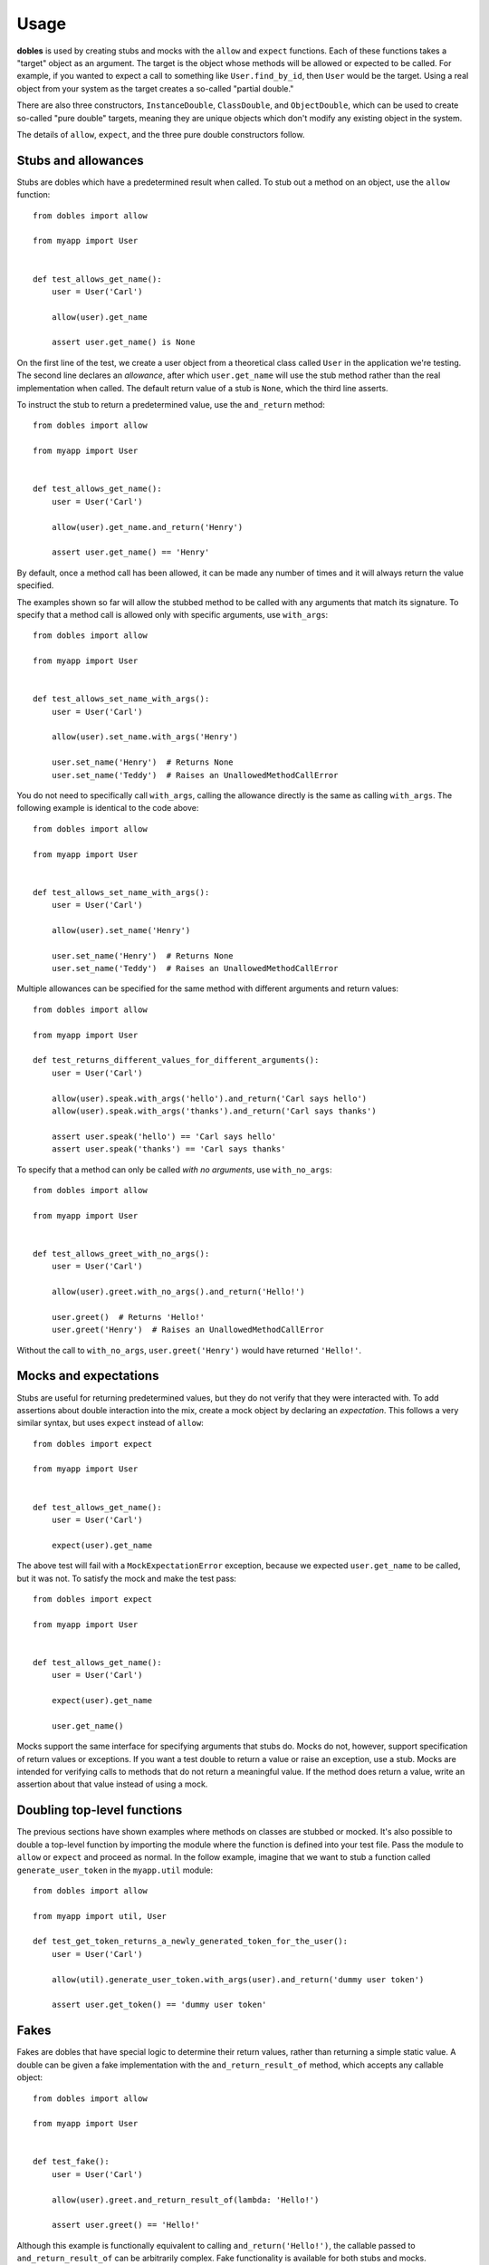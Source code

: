 Usage
=====

**dobles** is used by creating stubs and mocks with the ``allow`` and ``expect`` functions. Each of these functions takes a "target" object as an argument. The target is the object whose methods will be allowed or expected to be called. For example, if you wanted to expect a call to something like ``User.find_by_id``, then ``User`` would be the target. Using a real object from your system as the target creates a so-called "partial double."

There are also three constructors, ``InstanceDouble``, ``ClassDouble``, and ``ObjectDouble``, which can be used to create so-called "pure double" targets, meaning they are unique objects which don't modify any existing object in the system.

The details of ``allow``, ``expect``, and the three pure double constructors follow.

Stubs and allowances
--------------------

Stubs are dobles which have a predetermined result when called. To stub out a method on an object, use the ``allow`` function::

    from dobles import allow

    from myapp import User


    def test_allows_get_name():
        user = User('Carl')

        allow(user).get_name

        assert user.get_name() is None

On the first line of the test, we create a user object from a theoretical class called ``User`` in the application we're testing. The second line declares an *allowance*, after which ``user.get_name`` will use the stub method rather than the real implementation when called. The default return value of a stub is ``None``, which the third line asserts.

To instruct the stub to return a predetermined value, use the ``and_return`` method::


    from dobles import allow

    from myapp import User


    def test_allows_get_name():
        user = User('Carl')

        allow(user).get_name.and_return('Henry')

        assert user.get_name() == 'Henry'

By default, once a method call has been allowed, it can be made any number of times and it will always return the value specified.

The examples shown so far will allow the stubbed method to be called with any arguments that match its signature. To specify that a method call is allowed only with specific arguments, use ``with_args``::

    from dobles import allow

    from myapp import User


    def test_allows_set_name_with_args():
        user = User('Carl')

        allow(user).set_name.with_args('Henry')

        user.set_name('Henry')  # Returns None
        user.set_name('Teddy')  # Raises an UnallowedMethodCallError

You do not need to specifically call ``with_args``, calling the allowance directly is the same as calling ``with_args``.  The following example is identical to the code above::

    from dobles import allow

    from myapp import User


    def test_allows_set_name_with_args():
        user = User('Carl')

        allow(user).set_name('Henry')

        user.set_name('Henry')  # Returns None
        user.set_name('Teddy')  # Raises an UnallowedMethodCallError

Multiple allowances can be specified for the same method with different arguments and return values::

    from dobles import allow

    from myapp import User

    def test_returns_different_values_for_different_arguments():
        user = User('Carl')

        allow(user).speak.with_args('hello').and_return('Carl says hello')
        allow(user).speak.with_args('thanks').and_return('Carl says thanks')

        assert user.speak('hello') == 'Carl says hello'
        assert user.speak('thanks') == 'Carl says thanks'

To specify that a method can only be called *with no arguments*, use ``with_no_args``::

    from dobles import allow

    from myapp import User


    def test_allows_greet_with_no_args():
        user = User('Carl')

        allow(user).greet.with_no_args().and_return('Hello!')

        user.greet()  # Returns 'Hello!'
        user.greet('Henry')  # Raises an UnallowedMethodCallError

Without the call to ``with_no_args``, ``user.greet('Henry')`` would have returned ``'Hello!'``.

Mocks and expectations
----------------------

Stubs are useful for returning predetermined values, but they do not verify that they were interacted with. To add assertions about double interaction into the mix, create a mock object by declaring an *expectation*. This follows a very similar syntax, but uses ``expect`` instead of ``allow``::

    from dobles import expect

    from myapp import User


    def test_allows_get_name():
        user = User('Carl')

        expect(user).get_name

The above test will fail with a ``MockExpectationError`` exception, because we expected ``user.get_name`` to be called, but it was not. To satisfy the mock and make the test pass::

    from dobles import expect

    from myapp import User


    def test_allows_get_name():
        user = User('Carl')

        expect(user).get_name

        user.get_name()

Mocks support the same interface for specifying arguments that stubs do. Mocks do not, however, support specification of return values or exceptions. If you want a test double to return a value or raise an exception, use a stub. Mocks are intended for verifying calls to methods that do not return a meaningful value. If the method does return a value, write an assertion about that value instead of using a mock.

Doubling top-level functions
----------------------------

The previous sections have shown examples where methods on classes are stubbed or mocked. It's also possible to double a top-level function by importing the module where the function is defined into your test file. Pass the module to ``allow`` or ``expect`` and proceed as normal. In the follow example, imagine that we want to stub a function called ``generate_user_token`` in the ``myapp.util`` module::

    from dobles import allow

    from myapp import util, User

    def test_get_token_returns_a_newly_generated_token_for_the_user():
        user = User('Carl')

        allow(util).generate_user_token.with_args(user).and_return('dummy user token')

        assert user.get_token() == 'dummy user token'

Fakes
-----

Fakes are dobles that have special logic to determine their return values, rather than returning a simple static value. A double can be given a fake implementation with the ``and_return_result_of`` method, which accepts any callable object::

    from dobles import allow

    from myapp import User


    def test_fake():
        user = User('Carl')

        allow(user).greet.and_return_result_of(lambda: 'Hello!')

        assert user.greet() == 'Hello!'

Although this example is functionally equivalent to calling ``and_return('Hello!')``, the callable passed to ``and_return_result_of`` can be arbitrarily complex. Fake functionality is available for both stubs and mocks.

Raising exceptions
------------------

Both stubs and mocks allow a method call to raise an exception instead of returning a result using the ``and_raise`` method. Simply pass the object you want to raise as an argument. The following test will pass::

    from dobles import allow

    from myapp import User


    def test_raising_an_exception():
        user = User('Carl')

        allow(user).get_name.and_raise(StandardError)

        try:
            user.get_name()
        except StandardError:
            pass
        else:
            raise AssertionError('Expected test to raise StandardError.')

If the exception to be raised requires arguments, they can be passed to the Exception constructor directly before ``and_raises`` is invoked::

    from dobles import allow

    from myapp import User


    def test_raising_an_exception():
        user = User('Carl')

        allow(user).get_name.and_raise(NonStandardError('an argument', arg2='another arg'))

        try:
            user.get_name()
        except NonStandardError:
            pass
        else:
            raise AssertionError('Expected test to raise NonStandardError.')

Call counts
-----------

Limits can be set on how many times a doubled method can be called. In most cases, you'll specify an exact call count with the syntax ``exactly(n).times``, which will cause the test to fail if the doubled method is called fewer or more times than you declared::

    from dobles import expect

    from myapp import User

    def test_expect_one_call():
        user = User('Carl')

        expect(user).get_name.exactly(1).time

        user.get_name()
        user.get_name()  # Raises a MockExpectationError because it should only be called once

The convenience methods ``once``, ``twice`` and ``never`` are provided for the most common use cases. The following test will pass::

    from dobles import expect

    from myapp import User

    def test_call_counts():
        user = User('Carl')

        expect(user).get_name.once()
        expect(user).speak.twice()
        expect(user).not_called.never()

        user.get_name()
        user.speak('hello')
        user.speak('good bye')

To specify lower or upper bounds on call count instead of an exact number, use ``at_least`` and ``at_most``::

    from dobles import expect

    from myapp import User

    def test_bounded_call_counts():
        user = User('Carl')

        expect(user).get_name.at_least(1).time
        expect(user).speak.at_most(2).times

        user.get_name  # The test would fail if this wasn't called at least once
        user.speak('hello')
        user.speak('good bye')
        user.speak('oops')  # Raises a MockExpectationError because we expected at most two calls

Call counts can be specified for allowances in addition to expectations, with the caveat that only upper bounds are enforced for allowances, making ``at_least`` a no-op.

Partial dobles
---------------

In all of the examples so far, we added stubs and mocks to an instance of our production ``User`` class. These are called a partial dobles, because only the parts of the object that were explicitly declared as stubs or mocks are affected. The untouched methods on the object behave as usual. Let's take a look at an example that illustrates this.::

    from dobles import allow


    class User(object):
        @classmethod
        def find_by_email(cls, email):
            pass

        @classmethod
        def find_by_id(cls, user_id):
            pass

    def test_partial_double():
        dummy_user = object()

        allow(User).find_by_email.and_return(dummy_user)

        User.find_by_email('alice@example.com')  # Returns <object object at 0x100290090>
        User.find_by_id(1)  # Returns <User object at 0x1006a8cd0>

For the sake of the example, assume that the two class methods on ``User`` are implemented to return an instance of the class. We create a sentinel value to use as a dummy user, and stub ``User`` to return that specific object when ``User.find_by_email`` is called. When we then call the two class methods, we see that the method we stubbed returns the sentinel value as we declared, and ``User.find_by_id`` retains its real implementation, returning a ``User`` object.

After a test has run, all partial dobles will be restored to their pristine, undoubled state.

Verifying dobles
-----------------

One of the trade offs of using test dobles is that production code may change after tests are written, and the dobles may no longer match the interface of the real object they are doubling. This is known as "API drift" and is one possible cause of the situation where a test suite is passing but the production code is broken. The potential for API drift is often used as an argument against using test dobles. **dobles** provides a feature called verifying dobles to help address API drift and to increase confidence in test suites.

All test dobles created by **dobles** are verifying dobles. They will cause the test to fail by raising a ``VerifyingDoubleError`` if an allowance or expectation is declared for a method that does not exist on the real object. In addition, the test will fail if the method exists but is specified with arguments that don't match the real method's signature.

In all the previous examples, we added stubs and mocks for real methods on the ``User`` object. Let's see what happens if we try to stub a method that doesn't exist::

    from dobles import allow

    from myapp import User


    def test_verification():
        user = User('Carl')

        allow(user).foo  # Raises a VerifyingDoubleError, because User objects have no foo method

Similarly, we cannot declare an allowance or expectation with arguments that don't match the actual signature of the doubled method::

    from dobles import allow

    from myapp import User


    def test_verification_of_arguments():
        user = User('Carl')

        # Raises a VerifyingDoubleArgumentError, because set_name accepts only one argument
        allow(user).set_name.with_args('Henry', 'Teddy')

Disabling builtin verification
++++++++++++++++++++++++++++++

Some of the objects in Python's standard library are written in C and do not support the same introspection capabilities that user-created objects do. Because of this, the automatic verification features of **dobles** may not work when you try to double a standard library function. There are two approaches to work around this:

*Recommended*: Create a simple object that wraps the standard library you want to use. Use your wrapper object from your production code and double the wrapper in your tests. Test the wrapper itself in integration with the real standard library calls, without using test dobles, to ensure that your wrapper works as expected. Although this may seem heavy handed, it's actually a good approach, since it's a common adage of test dobles never to double objects you don't own.

Alternatively, use the ``no_builtin_verification`` context manager to disable the automatic verification. This is not a recommended approach, but is available if you must use it::

    from dobles import allow, InstanceDouble, no_builtin_verification

    with no_builtin_verification():
        date = InstanceDouble('datetime.date')

        allow(date).ctime

        assert date.ctime() is None

Pure dobles
------------

Often it's useful to have a test double that represents a real object, but does not actually touch the real object. These dobles are called pure dobles, and like partial dobles, stubs and mocks are verified against the real object. In contrast to partial dobles, pure dobles do not implement any methods themselves, so allowances and expectations must be explicitly declared for any method that will be called on them. Calling a method that has not been allowed or expected on a pure double will raise an exception, even if the object the pure double represents has such a method.

There are three different constructors for creating pure dobles, depending on what type of object you're doubling and how it should be verified:

InstanceDouble
++++++++++++++

``InstanceDouble`` creates a pure test double that will ensure its usage matches the API of an instance of the provided class. It's used as follows::

    from dobles import InstanceDouble, allow


    def test_verifying_instance_double():
      user = InstanceDouble('myapp.User')

      allow(user).foo

The argument to ``InstanceDouble`` is the fully qualified module path to the class in question. The double that's created will verify itself against an instance of that class. The example above will fail with a ``VerifyingDoubleError`` exception, assuming ``foo`` is not a real instance method.

ClassDouble
+++++++++++

``ClassDouble`` is the same as ``InstanceDouble``, except that it verifies against the class itself instead of an instance of the class. The following test will fail, assuming ``find_by_foo`` is not a real class method::

    from dobles import ClassDouble, allow

    def test_verifying_class_double():
      User = ClassDouble('myapp.User')

      allow(User).find_by_foo


ObjectDouble
++++++++++++

``ObjectDouble`` creates a pure test double that is verified against a specific object. The following test will fail, assuming ``foo`` is not a real method on ``some_object``::

    from dobles import ObjectDouble, allow

    from myapp import some_object


    def test_verifying_object_double():
      something = ObjectDouble(some_object)

      allow(something).foo

There is a subtle distinction between a pure test double created with ``ObjectDouble`` and a partial double created by passing a non-double object to ``allow`` or ``expect``. The former creates an object that does not accept any method calls which are not explicitly allowed, but verifies any that are against the real object. A partial double modifies parts of the real object itself, allowing some methods to be doubled and others to retain their real implementation.

Clearing Allowances
+++++++++++++++++++

If you ever want to to clear all allowances and expectations you have set without verifying them, use ``teardown``::

    from dobles import teardown, expect

    def test_clearing_allowances():
        expect(some_object).foobar

        teardown()

If you ever want to to clear all allowances and expectations you have set on an individual object  without verifying them, use ``clear``::

    from dobles import clear, expect

    def test_clearing_allowances():
        expect(some_object).foobar

        clear(some_object)

Patching
--------

``patch`` is used to replace an existing object::

    from dobles import patch
    import dobles.testing

    def test_patch():
        patch('dobles.testing.User', 'Bob Barker')

        assert dobles.testing.User == 'Bob Barker'

Patches do not verify against the underlying object, so use them carefully.  Patches are automatically restored at the end of the test.

Patching Classes
++++++++++++++++
``patch_class`` is a wrapper on top of ``patch`` to help you patch a python class with a ``ClassDouble``.  ``patch_class`` creates a ``ClassDouble`` of the class specified, patches the original class and returns the ``ClassDouble``::


    from dobles import patch_class, ClassDouble
    import dobles.testing

    def test_patch_class():
        class_double = patch_class('dobles.testing.User')

        assert dobles.testing.User is class_double
        assert isinstance(class_double, ClassDouble)

Stubbing Constructors
---------------------

By default ``Classdobles`` cannot create new instances::

    from dobles import ClassDouble

    def test_unstubbed_constructor():
        User = ClassDouble('dobles.testing.User')
        User('Teddy', 1901)  # Raises an UnallowedMethodCallError

Stubbing the constructor of a ``ClassDouble`` is very similar to using ``allow`` or ``expect`` except we use: ``allow_constructor`` or ``expect_constructor``, and don't specify a method::

    from dobles import allow_constructor, ClassDouble
    import dobles.testing

    def test_allow_constructor_with_args():
        User = ClassDouble('dobles.testing.User')

        allow_constructor(User).with_args('Bob', 100).and_return('Bob')

        assert User('Bob', 100) == 'Bob'

The return value of ``allow_constructor`` and ``expect_constructor`` support all of the same methods as allow/expect. (e.g. ``with_args``, ``once``, ``exactly``, .etc).


*NOTE*: Currently you can only stub the constructor of ``Classdobles``

Stubbing Asynchronous Methods
-----------------------------

Stubbing asynchronous methods is handled automatically by ``and_return`` and ``and_raise``.


Returning Values
++++++++++++++++

Stubbing an async method with ``and_return`` will automatically wrap the result in an awaitable::

    from dobles import allow, InstanceDouble

    async def test_and_return_future():
        user = InstanceDouble('dobles.testing.User')
        allow(user).instance_method.and_return('Bob Barker')

        result = await user.instance_method()
        assert result == 'Bob Barker'

Raising Exceptions
++++++++++++++++++

Stubbing a method with ``and_raise`` will automatically wrap the exception in an awaitable::

    from dobles import allow, InstanceDouble
    from pytest import raises

    async def test_and_raise_future():
        user = InstanceDouble('dobles.testing.User')
        exception = Exception('Bob Barker')
        allow(user).instance_method.and_raise(exception)

        with raises(Exception) as e:
            await user.instance_method()

        assert e.value == exception
